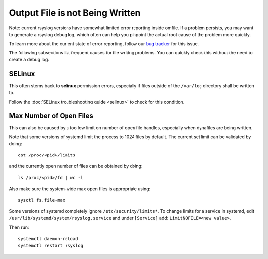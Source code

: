 Output File is not Being Written
================================

Note: current rsyslog versions have somewhat limited error reporting
inside omfile. If a problem persists, you may want to generate a
rsyslog debug log, which often can help you pinpoint the actual root
cause of the problem more quickly.

To learn more about the current state of error reporting, follow
our `bug tracker <https://github.com/rsyslog/rsyslog/issues/548>`_
for this issue.

The following subsections list frequent causes for file writing
problems. You can quickly check this without the need to create a
debug log.

SELinux
-------
This often stems back to **selinux** permission errors, especially
if files outside of the ``/var/log`` directory shall be written
to.

Follow the :doc:`SELinux troubleshooting guide <selinux>`
to check for this condition.

Max Number of Open Files
------------------------
This can also be caused by a too low limit on number of open
file handles, especially when dynafiles are being written.

Note that some versions of systemd limit the process
to 1024 files by default.  The current
set limit can be validated by doing::

  cat /proc/<pid>/limits

and the currently open number of files can be obtained by doing::

  ls /proc/<pid>/fd | wc -l

Also make sure the system-wide max open files is appropriate using::

  sysctl fs.file-max

Some versions of systemd completely ignore
``/etc/security/limits*``. To change limits for a service in systemd, edit
``/usr/lib/systemd/system/rsyslog.service`` and under ``[Service]`` add:
``LimitNOFILE=<new value>``.

Then run::

  systemctl daemon-reload
  systemctl restart rsyslog
